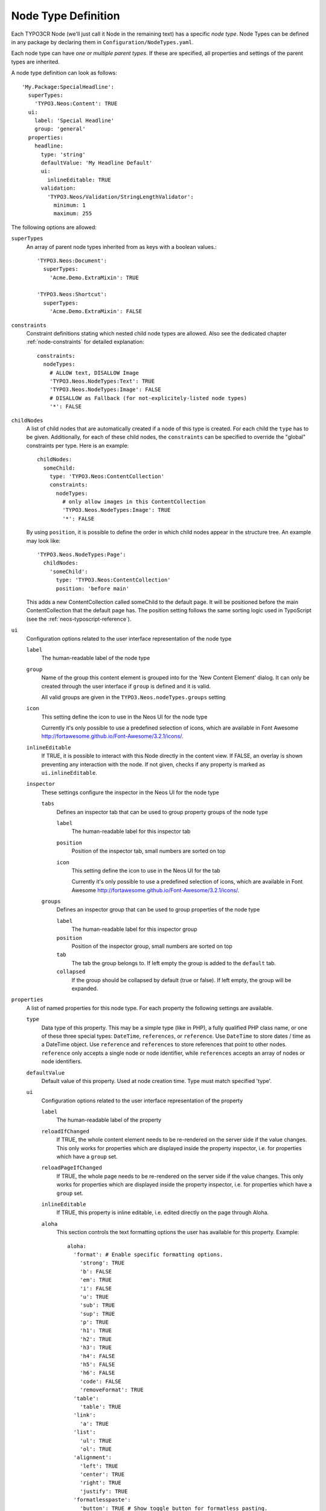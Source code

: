 .. _node-type-definition:

Node Type Definition
====================

Each TYPO3CR Node (we'll just call it Node in the remaining text) has a specific
*node type*. Node Types can be defined in any package by declaring them in
``Configuration/NodeTypes.yaml``.

Each node type can have *one or multiple parent types*. If these are specified,
all properties and settings of the parent types are inherited.

A node type definition can look as follows::

	'My.Package:SpecialHeadline':
	  superTypes:
	    'TYPO3.Neos:Content': TRUE
	  ui:
	    label: 'Special Headline'
	    group: 'general'
	  properties:
	    headline:
	      type: 'string'
	      defaultValue: 'My Headline Default'
	      ui:
	        inlineEditable: TRUE
	      validation:
	        'TYPO3.Neos/Validation/StringLengthValidator':
	          minimum: 1
	          maximum: 255

The following options are allowed:

``superTypes``
  An array of parent node types inherited from as keys with a boolean values.::

    'TYPO3.Neos:Document':
      superTypes:
        'Acme.Demo.ExtraMixin': TRUE

    'TYPO3.Neos:Shortcut':
      superTypes:
        'Acme.Demo.ExtraMixin': FALSE


``constraints``
  Constraint definitions stating which nested child node types are allowed. Also see the dedicated chapter
  :ref:`node-constraints` for detailed explanation::

    constraints:
      nodeTypes:
        # ALLOW text, DISALLOW Image
        'TYPO3.Neos.NodeTypes:Text': TRUE
        'TYPO3.Neos.NodeTypes:Image': FALSE
        # DISALLOW as Fallback (for not-explicitely-listed node types)
        '*': FALSE

``childNodes``
  A list of child nodes that are automatically created if a node of this type is created.
  For each child the ``type`` has to be given. Additionally, for each of these child nodes,
  the ``constraints`` can be specified to override the "global" constraints per type.
  Here is an example::

    childNodes:
      someChild:
        type: 'TYPO3.Neos:ContentCollection'
        constraints:
          nodeTypes:
            # only allow images in this ContentCollection
            'TYPO3.Neos.NodeTypes:Image': TRUE
            '*': FALSE

  By using ``position``, it is possible to define the order in which child nodes appear in the structure tree.
  An example may look like::

    'TYPO3.Neos.NodeTypes:Page':
      childNodes:
        'someChild':
          type: 'TYPO3.Neos:ContentCollection'
          position: 'before main'

  This adds a new ContentCollection called someChild to the default page.
  It will be positioned before the main ContentCollection that the default page has.
  The position setting follows the same sorting logic used in TypoScript
  (see the :ref:`neos-typoscript-reference`).

``ui``
  Configuration options related to the user interface representation of the node type

  ``label``
    The human-readable label of the node type

  ``group``
    Name of the group this content element is grouped into for the 'New Content Element' dialog.
    It can only be created through the user interface if ``group`` is defined and it is valid.

    All valid groups are given in the ``TYPO3.Neos.nodeTypes.groups`` setting

  ``icon``
    This setting define the icon to use in the Neos UI for the node type

    Currently it's only possible to use a predefined selection of icons, which
    are available in Font Awesome http://fortawesome.github.io/Font-Awesome/3.2.1/icons/.

  ``inlineEditable``
    If TRUE, it is possible to interact with this Node directly in the content view.
    If FALSE, an overlay is shown preventing any interaction with the node.
    If not given, checks if any property is marked as ``ui.inlineEditable``.

  ``inspector``
    These settings configure the inspector in the Neos UI for the node type

    ``tabs``
      Defines an inspector tab that can be used to group property groups of the node type

      ``label``
        The human-readable label for this inspector tab

      ``position``
        Position of the inspector tab, small numbers are sorted on top

      ``icon``
        This setting define the icon to use in the Neos UI for the tab

        Currently it's only possible to use a predefined selection of icons, which
        are available in Font Awesome http://fortawesome.github.io/Font-Awesome/3.2.1/icons/.

    ``groups``
      Defines an inspector group that can be used to group properties of the node type

      ``label``
        The human-readable label for this inspector group

      ``position``
        Position of the inspector group, small numbers are sorted on top

      ``tab``
        The tab the group belongs to. If left empty the group is added to the ``default`` tab.

      ``collapsed``
        If the group should be collapsed by default (true or false). If left empty, the group will be expanded.

``properties``
  A list of named properties for this node type. For each property the following settings are available.

  ``type``
    Data type of this property. This may be a simple type (like in PHP), a fully qualified PHP class name, or one of
    these three special types: ``DateTime``, ``references``, or ``reference``. Use ``DateTime`` to store dates / time as a
    DateTime object. Use ``reference`` and ``references`` to store references that point to other nodes. ``reference``
    only accepts a single node or node identifier, while ``references`` accepts an array of nodes or node identifiers.

  ``defaultValue``
    Default value of this property. Used at node creation time. Type must match specified 'type'.

  ``ui``
    Configuration options related to the user interface representation of the property

    ``label``
      The human-readable label of the property

    ``reloadIfChanged``
      If TRUE, the whole content element needs to be re-rendered on the server side if the value
      changes. This only works for properties which are displayed inside the property inspector,
      i.e. for properties which have a ``group`` set.

    ``reloadPageIfChanged``
      If TRUE, the whole page needs to be re-rendered on the server side if the value
      changes. This only works for properties which are displayed inside the property inspector,
      i.e. for properties which have a ``group`` set.

    ``inlineEditable``
      If TRUE, this property is inline editable, i.e. edited directly on the page through Aloha.

    ``aloha``
      This section controls the text formatting options the user has available for this property.
      Example::

        aloha:
          'format': # Enable specific formatting options.
            'strong': TRUE
            'b': FALSE
            'em': TRUE
            'i': FALSE
            'u': TRUE
            'sub': TRUE
            'sup': TRUE
            'p': TRUE
            'h1': TRUE
            'h2': TRUE
            'h3': TRUE
            'h4': FALSE
            'h5': FALSE
            'h6': FALSE
            'code': FALSE
            'removeFormat': TRUE
          'table':
            'table': TRUE
          'link':
            'a': TRUE
          'list':
            'ul': TRUE
            'ol': TRUE
          'alignment':
            'left': TRUE
            'center': TRUE
            'right': TRUE
            'justify': TRUE
          'formatlesspaste':
            'button': TRUE # Show toggle button for formatless pasting.
            'formatlessPasteOption': FALSE # Whether the format less pasting should be enable by default.
            'strippedElements': ['a'] # If not set the default setting is used.
            'autoparagraph': TRUE # Automatically wrap non-wrapped text blocks in paragraph blocks.

      Example of disabling all formatting options::

        aloha:
          'format': []
          'table': []
          'link': []
          'list': []
          'alignment': []
          'formatlesspaste':
            'button': FALSE
            'formatlessPasteOption': TRUE

    ``inspector``
      These settings configure the inspector in the Neos UI for the property.

      ``group``
        Identifier of the *inspector group* this property is categorized into in the content editing
        user interface. If none is given, the property is not editable through the property inspector
        of the user interface.

        The value here must reference a groups configured in the ``ui.inspector.groups`` element of the
        node type this property belongs to.

      ``position``
        Position inside the inspector group, small numbers are sorted on top.

      ``editor``
        Name of the JavaScript Editor Class which is instantiated to edit this element in the inspector.

      ``editorOptions``
        A set of options for the given editor, see the :ref:`property-editor-reference`.

      ``editorListeners``
        Allows to observe changes of other properties in order to react to them. For details see :ref:`depending-properties`

  ``validation``
    A list of validators to use on the property. Below each validator type any options for the validator
    can be given. See below for more information.

``options``
  Misc. configuration options for node type.

  ``actions``
    A list of actions that happen at particular moments of node lifecycle. For now `onCreate` is the only supported option.

    ``onCreate``
      Array of actions that get triggered when the node is being created. Each action represents a node transformation that may have a type and a set of settings.

      ``type``
        A type of the transformation. TYPO3CR package provides a set of default transformations: ``AddDimesnions``, ``AddNewProperty``, ``ChangeNodeType``, ``ChangePropertyValue``, ``RemoveNode``, ``RemoveProperty``, ``RenameDimension``, ``RenameNode``, ``RenameProperty``, ``SetDimensions`` and ``StripTagsOnProperty``.
        But it is possible to define a custom transformation by providing a class that implements a ``TransformationInterface``.

      ``settings``
        A set of settings for the given transformation. Consult the source code to see which transformation accepts what settings. Each setting key is parsed with EEL, and has the ``node`` context variable set to current created node.

      Example that prepends some suffix to page title when the page is created::

        'TYPO3.Neos.NodeTypes:Page':
          options:
            actions:
              onCreate:
                -
                  type: 'ChangePropertyValue'
                  settings:
                    property: 'title'
                    newValue: '${q(node).property("title") + " - this suffix is set in an action"}'

.. tip:: Unset a property by setting the property configuration to null (~).

Here is one of the standard Neos node types (slightly shortened)::

	'TYPO3.Neos.NodeTypes:Image':
	  superTypes:
	    'TYPO3.Neos:Content': TRUE
	  ui:
	    label: 'Image'
	    icon: 'icon-picture'
	    inspector:
	      groups:
	        image:
	          label: 'Image'
	          position: 5
	  properties:
	    image:
	      type: TYPO3\Media\Domain\Model\ImageVariant
	      ui:
	        label: 'Image'
	        reloadIfChanged: TRUE
	        inspector:
	          group: 'image'
	    alignment:
	      type: string
	      defaultValue: ''
	      ui:
	        label: 'Alignment'
	        reloadIfChanged: TRUE
	        inspector:
	          group: 'image'
	          editor: 'TYPO3.Neos/Inspector/Editors/SelectBoxEditor'
	          editorOptions:
	            placeholder: 'Default'
	            values:
	              '':
	                label: ''
	              center:
	                label: 'Center'
	              left:
	                label: 'Left'
	              right:
	                label: 'Right'
	    alternativeText:
	      type: string
	      ui:
	        label: 'Alternative text'
	        reloadIfChanged: TRUE
	        inspector:
	          group: 'image'
	      validation:
	        'TYPO3.Neos/Validation/StringLengthValidator':
	          minimum: 1
	          maximum: 255
	    hasCaption:
	      type: boolean
	      ui:
	        label: 'Enable caption'
	        reloadIfChanged: TRUE
	        inspector:
	          group: 'image'
	    caption:
	      type: string
	      defaultValue: '<p>Enter caption here</p>'
	      ui:
	        inlineEditable: TRUE
